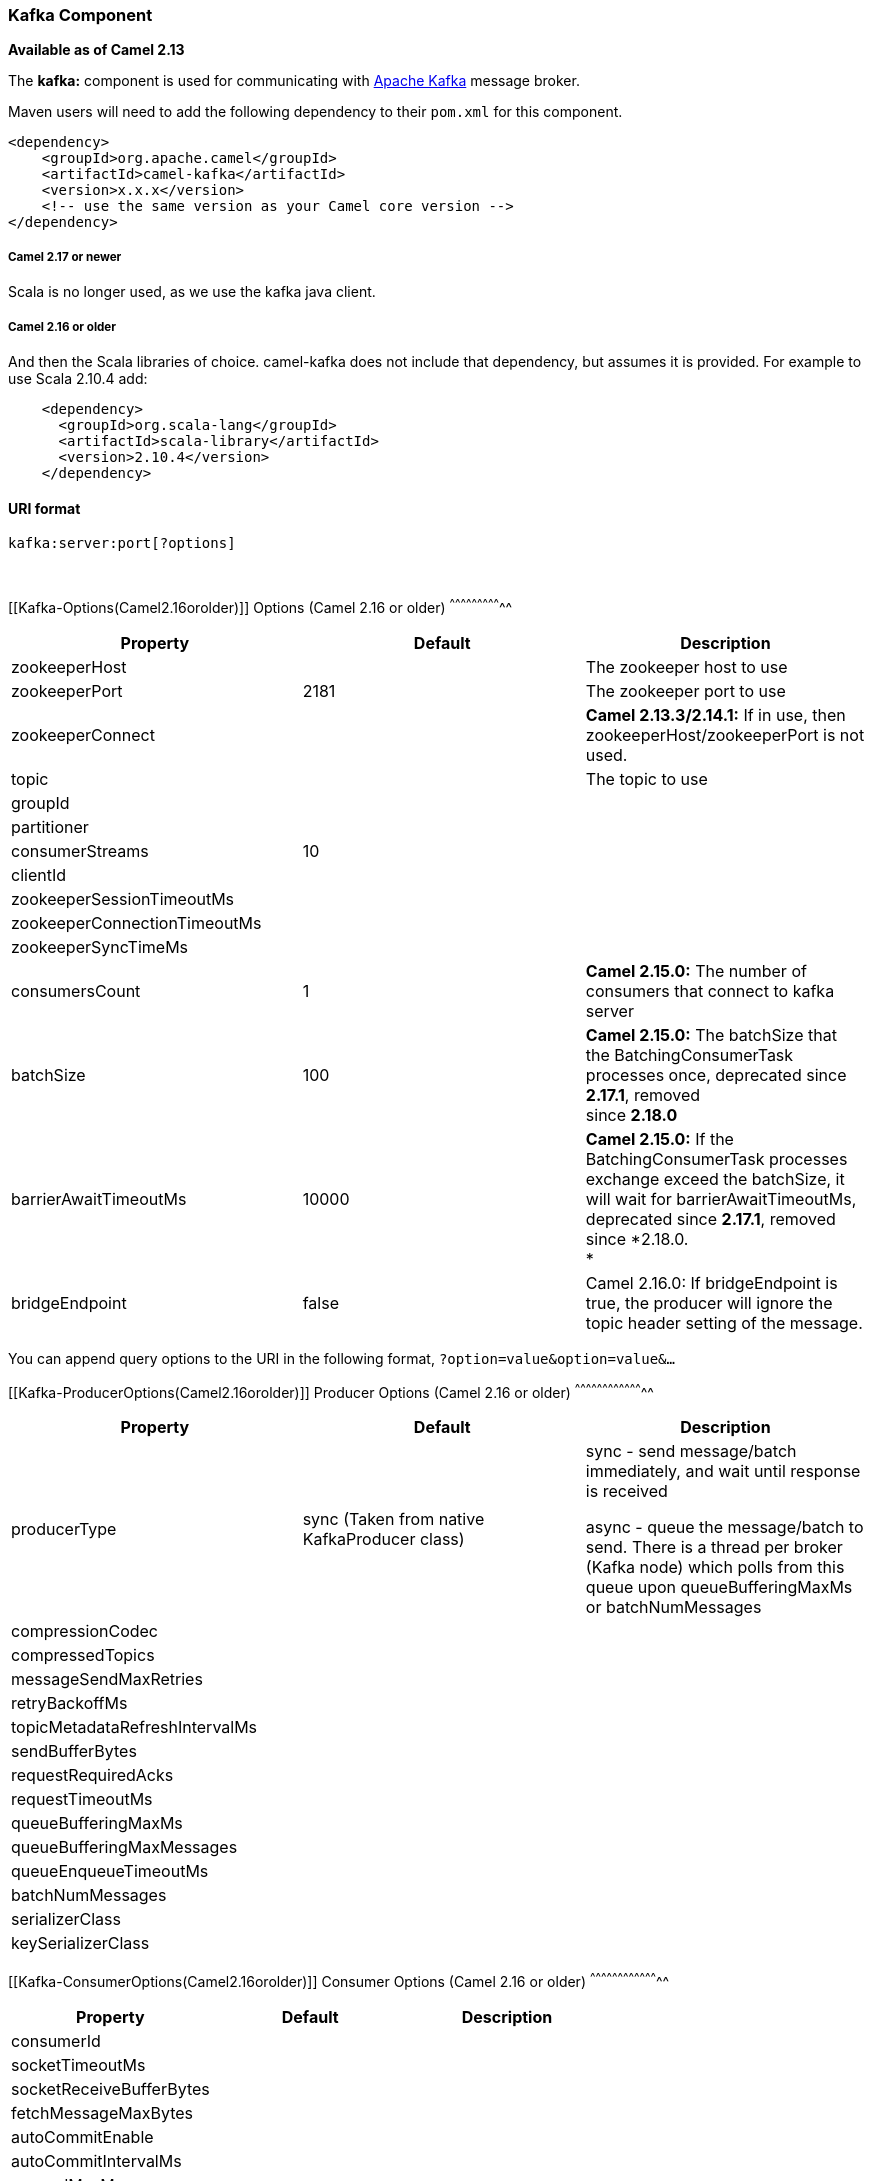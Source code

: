[[ConfluenceContent]]
[[Kafka-KafkaComponent]]
Kafka Component
~~~~~~~~~~~~~~~

*Available as of Camel 2.13*

The *kafka:* component is used for communicating with
http://kafka.apache.org/[Apache Kafka] message broker.

Maven users will need to add the following dependency to their `pom.xml`
for this component.

[source,brush:,java;,gutter:,false;,theme:,Default]
----
<dependency>
    <groupId>org.apache.camel</groupId>
    <artifactId>camel-kafka</artifactId>
    <version>x.x.x</version>
    <!-- use the same version as your Camel core version -->
</dependency>
----

[[Kafka-Camel2.17ornewer]]
Camel 2.17 or newer
+++++++++++++++++++

Scala is no longer used, as we use the kafka java client.

[[Kafka-Camel2.16orolder]]
Camel 2.16 or older
+++++++++++++++++++

And then the Scala libraries of choice. camel-kafka does not include
that dependency, but assumes it is provided. For example to use Scala
2.10.4 add:

[source,brush:,java;,gutter:,false;,theme:,Default]
----
    <dependency>
      <groupId>org.scala-lang</groupId>
      <artifactId>scala-library</artifactId>
      <version>2.10.4</version>
    </dependency>
----

[[Kafka-URIformat]]
URI format
^^^^^^^^^^

[source,brush:,java;,gutter:,false;,theme:,Default]
----
kafka:server:port[?options]
----

 

[[Kafka-Options(Camel2.16orolder)]]
Options (Camel 2.16 or older)
^^^^^^^^^^^^^^^^^^^^^^^^^^^^^

[width="100%",cols="34%,33%,33%",options="header",]
|=======================================================================
|Property |Default |Description
|zookeeperHost |  |The zookeeper host to use

|zookeeperPort |2181 |The zookeeper port to use

|zookeeperConnect |  |*Camel 2.13.3/2.14.1:* If in use, then
zookeeperHost/zookeeperPort is not used.

|topic |  |The topic to use

|groupId |  | 

|partitioner |  | 

|consumerStreams |10 | 

|clientId |  | 

|zookeeperSessionTimeoutMs |  | 

|zookeeperConnectionTimeoutMs |  | 

|zookeeperSyncTimeMs |  | 

|consumersCount |1 |*Camel 2.15.0:* The number of consumers that connect
to kafka server

|batchSize |100 |*Camel 2.15.0:* The batchSize that the
BatchingConsumerTask processes once, deprecated since *2.17.1*,
removed** +
**since *2.18.0*

|barrierAwaitTimeoutMs |10000 |*Camel 2.15.0:* If the
BatchingConsumerTask processes exchange exceed the batchSize, it will
wait for barrierAwaitTimeoutMs, deprecated since *2.17.1*, removed
since *2.18.0. +
*

|bridgeEndpoint |false |Camel 2.16.0: If bridgeEndpoint is true, the
producer will ignore the topic header setting of the message.
|=======================================================================

You can append query options to the URI in the following format,
`?option=value&option=value&...`

[[Kafka-ProducerOptions(Camel2.16orolder)]]
Producer Options (Camel 2.16 or older)
^^^^^^^^^^^^^^^^^^^^^^^^^^^^^^^^^^^^^^

[width="100%",cols="34%,33%,33%",options="header",]
|=======================================================================
|Property |Default |Description
|producerType |sync (Taken from native KafkaProducer class) a|
sync - send message/batch immediately, and wait until response is
received

async - queue the message/batch to send. There is a thread per broker
(Kafka node) which polls from this queue upon queueBufferingMaxMs or
batchNumMessages

|compressionCodec |  | 

|compressedTopics |  | 

|messageSendMaxRetries |  | 

|retryBackoffMs |  | 

|topicMetadataRefreshIntervalMs |  | 

|sendBufferBytes |  | 

|requestRequiredAcks |  | 

|requestTimeoutMs |  | 

|queueBufferingMaxMs |  | 

|queueBufferingMaxMessages |  | 

|queueEnqueueTimeoutMs |  | 

|batchNumMessages |  | 

|serializerClass |  | 

|keySerializerClass |  | 
|=======================================================================

[[Kafka-ConsumerOptions(Camel2.16orolder)]]
Consumer Options (Camel 2.16 or older)
^^^^^^^^^^^^^^^^^^^^^^^^^^^^^^^^^^^^^^

[width="100%",cols="34%,33%,33%",options="header",]
|==============================
|Property |Default |Description
|consumerId |  | 
|socketTimeoutMs |  | 
|socketReceiveBufferBytes |  | 
|fetchMessageMaxBytes |  | 
|autoCommitEnable |  | 
|autoCommitIntervalMs |  | 
|queuedMaxMessages |  | 
|rebalanceMaxRetries |  | 
|fetchMinBytes |  | 
|fetchWaitMaxMs |  | 
|rebalanceBackoffMs |  | 
|refreshLeaderBackoffMs |  | 
|autoOffsetReset |  | 
|consumerTimeoutMs |  | 
|==============================

[[Kafka-Options(Camel2.17ornewer)]]
Options (Camel 2.17 or newer)
^^^^^^^^^^^^^^^^^^^^^^^^^^^^^

[width="100%",cols="34%,33%,33%",options="header",]
|=======================================================================
|Property |Default |Description
|topic |  |Topic to use. From the *consumer* side you can specify also a
comma separated list of topics.

|groupId |  | 

|consumerStreams |10 | 

|clientId |  | 

|consumersCount |1 |The number of consumers that connect to kafka server

|batchSize |100 |Commit Size if auto commit is false

|bridgeEndpoint |false |If the bridgeEndpoint is true, the producer will
ignore the topic header setting of the message.
|=======================================================================

 

[[Kafka-ProducerOptions(Camel2.17ornewer)]]
Producer Options (Camel 2.17 or newer)
^^^^^^^^^^^^^^^^^^^^^^^^^^^^^^^^^^^^^^

Property

Default & Description Reference

serializerClass

http://kafka.apache.org/documentation.html#producerconfigs

serializerClass : org.apache.kafka.common.serialization.StringSerializer

keySerializerClass :
org.apache.kafka.common.serialization.StringSerializer

partitioner :
org.apache.kafka.clients.producer.internals.DefaultPartitioner 

 

 

 +

keySerializerClass

requestRequiredAcks 

bufferMemorySize 

compressionCodec 

retries 

sslKeyPassword

sslKeystoreLocation

sslKeystorePassword

sslTruststoreLocation

sslTruststorePassword

producerBatchSize 

clientId

connectionMaxIdleMs 

lingerMs 

maxBlockMs 

maxRequestSize 

partitioner 

receiveBufferBytes 

requestTimeoutMs 

saslKerberosServiceName

saslMechanism *(from Camel 2.18)*

securityProtocol

sendBufferBytes 

sslEnabledProtocols 

sslKeystoreType 

sslProtocol 

sslProvider

sslTruststoreType

maxInFlightRequest 

metadataMaxAgeMs 

metricReporters

noOfMetricsSample 

metricsSampleWindowMs 

reconnectBackoffMs 

retryBackoffMs 

kerberosInitCmd 

kerberosBeforeReloginMinTime 

kerberosRenewJitter 

kerberosRenewWindowFactor 

sslCipherSuites

sslEndpointAlgorithm

sslKeymanagerAlgorithm 

sslTrustmanagerAlgorithm 

[[Kafka-ConsumerOptions(Camel2.17ornewer)]]
Consumer Options (Camel 2.17 or newer)
^^^^^^^^^^^^^^^^^^^^^^^^^^^^^^^^^^^^^^

Property

Default & Description Reference

 

http://kafka.apache.org/documentation.html#newconsumerconfigs

keyDeserializer :
org.apache.kafka.common.serialization.StringDeserializer

valueDeserializer :
org.apache.kafka.common.serialization.StringDeserializer

partitionAssignor : org.apache.kafka.clients.consumer.RangeAssignor

 

 +

 +

keyDeserializer

valueDeserializer

fetchMinBytes 

groupId

heartbeatIntervalMs 

maxPartitionFetchBytes 

sessionTimeoutMs 

sslKeyPassword

sslKeystoreLocation

sslKeystorePassword

sslTruststoreLocation

sslTruststorePassword

autoOffsetReset 

connectionMaxIdleMs 

autoCommitEnable 

partitionAssignor 

receiveBufferBytes 

consumerRequestTimeoutMs 

saslKerberosServiceName

saslMechanism **(from Camel 2.18)**

securityProtocol

sendBufferBytes 

sslEnabledProtocols 

sslKeystoreType 

sslProtocol 

sslProvider

sslTruststoreType

autoCommitIntervalMs 

checkCrcs 

clientId

fetchWaitMaxMs 

metadataMaxAgeMs 

metricReporters

noOfMetricsSample 

metricsSampleWindowMs 

reconnectBackoffMs 

retryBackoffMs 

kerberosInitCmd 

kerberosBeforeReloginMinTime 

kerberosRenewJitter 

kerberosRenewWindowFactor 

sslCipherSuites

sslEndpointAlgorithm

sslKeymanagerAlgorithm 

sslTrustmanagerAlgorithm 

 

[[Kafka-Samples]]
Samples
^^^^^^^

[[Kafka-Camel2.16orolder.1]]
Camel 2.16 or older
+++++++++++++++++++

Consuming messages:

[source,brush:,java;,gutter:,false;,theme:,Default]
----
from("kafka:localhost:9092?topic=test&zookeeperHost=localhost&zookeeperPort=2181&groupId=group1").to("log:input");
----

Producing messages:

See unit tests of camel-kafka for more examples

[[Kafka-Camel2.17ornewer.1]]
Camel 2.17 or newer
+++++++++++++++++++

Consuming messages:

[source,brush:,java;,gutter:,false;,theme:,Default]
----
from("kafka:localhost:9092?topic=test&groupId=testing&autoOffsetReset=earliest&consumersCount=1")
                        .process(new Processor() {
                            @Override
                            public void process(Exchange exchange)
                                    throws Exception {
                                String messageKey = "";
                                if (exchange.getIn() != null) {
                                    Message message = exchange.getIn();
                                    Integer partitionId = (Integer) message
                                            .getHeader(KafkaConstants.PARTITION);
                                    String topicName = (String) message
                                            .getHeader(KafkaConstants.TOPIC);
                                    if (message.getHeader(KafkaConstants.KEY) != null)
                                        messageKey = (String) message
                                                .getHeader(KafkaConstants.KEY);
                                    Object data = message.getBody();


                                    System.out.println("topicName :: "
                                            + topicName + " partitionId :: "
                                            + partitionId + " messageKey :: "
                                            + messageKey + " message :: "
                                            + data + "\n");
                                }
                            }
                        }).to("log:input");
----

 

Producing messages:

[source,brush:,java;,gutter:,false;,theme:,Default]
----
from("direct:start").process(new Processor() {
                    @Override
                    public void process(Exchange exchange) throws Exception {
                        exchange.getIn().setBody("Test Message from Camel Kafka Component Final",String.class);
                        exchange.getIn().setHeader(KafkaConstants.PARTITION_KEY, 0);
                        exchange.getIn().setHeader(KafkaConstants.KEY, "1");
                    }
                }).to("kafka:localhost:9092?topic=test");
----

[[Kafka-UsingtheKafkaidempotentrepository(AvailablefromCamel2.19)]]
Using the Kafka idempotent repository (Available from Camel 2.19)
^^^^^^^^^^^^^^^^^^^^^^^^^^^^^^^^^^^^^^^^^^^^^^^^^^^^^^^^^^^^^^^^^

The `camel-kafka` library provides a Kafka topic-based idempotent
repository. This repository stores broadcasts all changes to idempotent
state (add/remove) in a Kafka topic, and populates a local in-memory
cache for each repository's process instance through event sourcing.

The topic used must be unique per idempotent repository instance. The
mechanism does not have any requirements about the number of topic
partitions; as the repository consumes from all partitions at the same
time. It also does not have any requirements about the replication
factor of the topic.

Each repository instance that uses the topic (e.g. typically on
different machines running in parallel) controls its own consumer group,
so in a cluster of 10 Camel processes using the same topic each will
control its own offset.

On startup, the instance subscribes to the topic and rewinds the offset
to the beginning, rebuilding the cache to the latest state. The cache
will not be considered warmed up until one poll of `pollDurationMs` in
length returns 0 records. Startup will not be completed until either the
cache has warmed up, or 30 seconds go by; if the latter happens the
idempotent repository may be in an inconsistent state until its consumer
catches up to the end of the topic.

A `KafkaIdempotentRepository` has the following properties:

[width="100%",cols="50%,50%",options="header",]
|=======================================================================
|Property |Description
a|
....
topic
....

 |The name of the Kafka topic to use to broadcast changes. (required)

|`bootstrapServers` |The `bootstrap.servers` property on the internal
Kafka producer and consumer. Use this as shorthand if not setting
`consumerConfig` and `producerConfig`. If used, this component will
apply sensible default configurations for the producer and consumer.

|`producerConfig` |Sets the properties that will be used by the Kafka
producer that broadcasts changes. Overrides `bootstrapServers`, so must
define the Kafka `bootstrap.servers` property itself

|`consumerConfig` |Sets the properties that will be used by the Kafka
consumer that populates the cache from the topic. Overrides
`bootstrapServers`, so must define the Kafka `bootstrap.servers`
property itself

|`maxCacheSize` |How many of the most recently used keys should be
stored in memory (default 1000).

a|
....
pollDurationMs
....

 a|
The poll duration of the Kafka consumer. The local caches are updated
immediately; this value will affect how far behind other peers in the
cluster are, which are updating their caches from the topic, relative to
the idempotent consumer instance issued the cache action message.

The default value of this is 100 ms. If setting this value explicitly,
be aware that there is a tradeoff between the remote cache liveness and
the volume of network traffic between this repository's consumer and the
Kafka brokers.

|=======================================================================

The repository can be instantiated by defining the topic and
`bootstrapServers`, or the `producerConfig` and `consumerConfig`
property sets can be explicitly defined to enable features such as
SSL/SASL.

To use, this repository must be placed in the Camel registry, either
manually or by registration as a bean in Spring/Blueprint, as it is
`CamelContext` aware.

Sample usage is as follows:

[source,brush:,java;,gutter:,false;,theme:,Default]
----
KafkaIdempotentRepository kafkaIdempotentRepository = new KafkaIdempotentRepository("idempotent-db-inserts", "localhost:9091");

SimpleRegistry registry = new SimpleRegistry();
registry.put("insertDbIdemRepo", kafkaIdempotentRepository); // must be registered in the registry, to enable access to the CamelContext
CamelContext context = new CamelContext(registry);


// later in RouteBuilder...
from("direct:performInsert")
    .idempotentConsumer(header("id")).messageIdRepositoryRef("insertDbIdemRepo")
        // once-only insert into database
    .end()
----

In XML:

[source,brush:,xml;,gutter:,false;,theme:,Default]
----
<!-- simple -->
<bean id="insertDbIdemRepo" class="org.apache.camel.processor.idempotent.kafka.KafkaIdempotentRepository">
  <property name="topic" value="idempotent-db-inserts"/>
  <property name="bootstrapServers" value="localhost:9091"/>
</bean>

<!-- complex -->
<bean id="insertDbIdemRepo" class="org.apache.camel.processor.idempotent.kafka.KafkaIdempotentRepository">
  <property name="topic" value="idempotent-db-inserts"/>
  <property name="maxCacheSize" value="10000"/>
  <property name="consumerConfig">
    <props>
      <prop key="bootstrap.servers">localhost:9091</prop>
    </props>
  </property>
  <property name="producerConfig">
    <props>
      <prop key="bootstrap.servers">localhost:9091</prop>
    </props>
  </property>
</bean>
----

 

[[Kafka-Endpoints]]
Endpoints
~~~~~~~~~

Camel supports the link:message-endpoint.html[Message Endpoint] pattern
using the
http://camel.apache.org/maven/current/camel-core/apidocs/org/apache/camel/Endpoint.html[Endpoint]
interface. Endpoints are usually created by a
link:component.html[Component] and Endpoints are usually referred to in
the link:dsl.html[DSL] via their link:uris.html[URIs].

From an Endpoint you can use the following methods

* http://camel.apache.org/maven/current/camel-core/apidocs/org/apache/camel/Endpoint.html#createProducer()[createProducer()]
will create a
http://camel.apache.org/maven/current/camel-core/apidocs/org/apache/camel/Producer.html[Producer]
for sending message exchanges to the endpoint
* http://camel.apache.org/maven/current/camel-core/apidocs/org/apache/camel/Endpoint.html#createConsumer(org.apache.camel.Processor)[createConsumer()]
implements the link:event-driven-consumer.html[Event Driven Consumer]
pattern for consuming message exchanges from the endpoint via a
http://camel.apache.org/maven/current/camel-core/apidocs/org/apache/camel/Processor.html[Processor]
when creating a
http://camel.apache.org/maven/current/camel-core/apidocs/org/apache/camel/Consumer.html[Consumer]
* http://camel.apache.org/maven/current/camel-core/apidocs/org/apache/camel/Endpoint.html#createPollingConsumer()[createPollingConsumer()]
implements the link:polling-consumer.html[Polling Consumer] pattern for
consuming message exchanges from the endpoint via a
http://camel.apache.org/maven/current/camel-core/apidocs/org/apache/camel/PollingConsumer.html[PollingConsumer]

[[Kafka-SeeAlso]]
See Also
^^^^^^^^

* link:configuring-camel.html[Configuring Camel]
* link:message-endpoint.html[Message Endpoint] pattern
* link:uris.html[URIs]
* link:writing-components.html[Writing Components]
